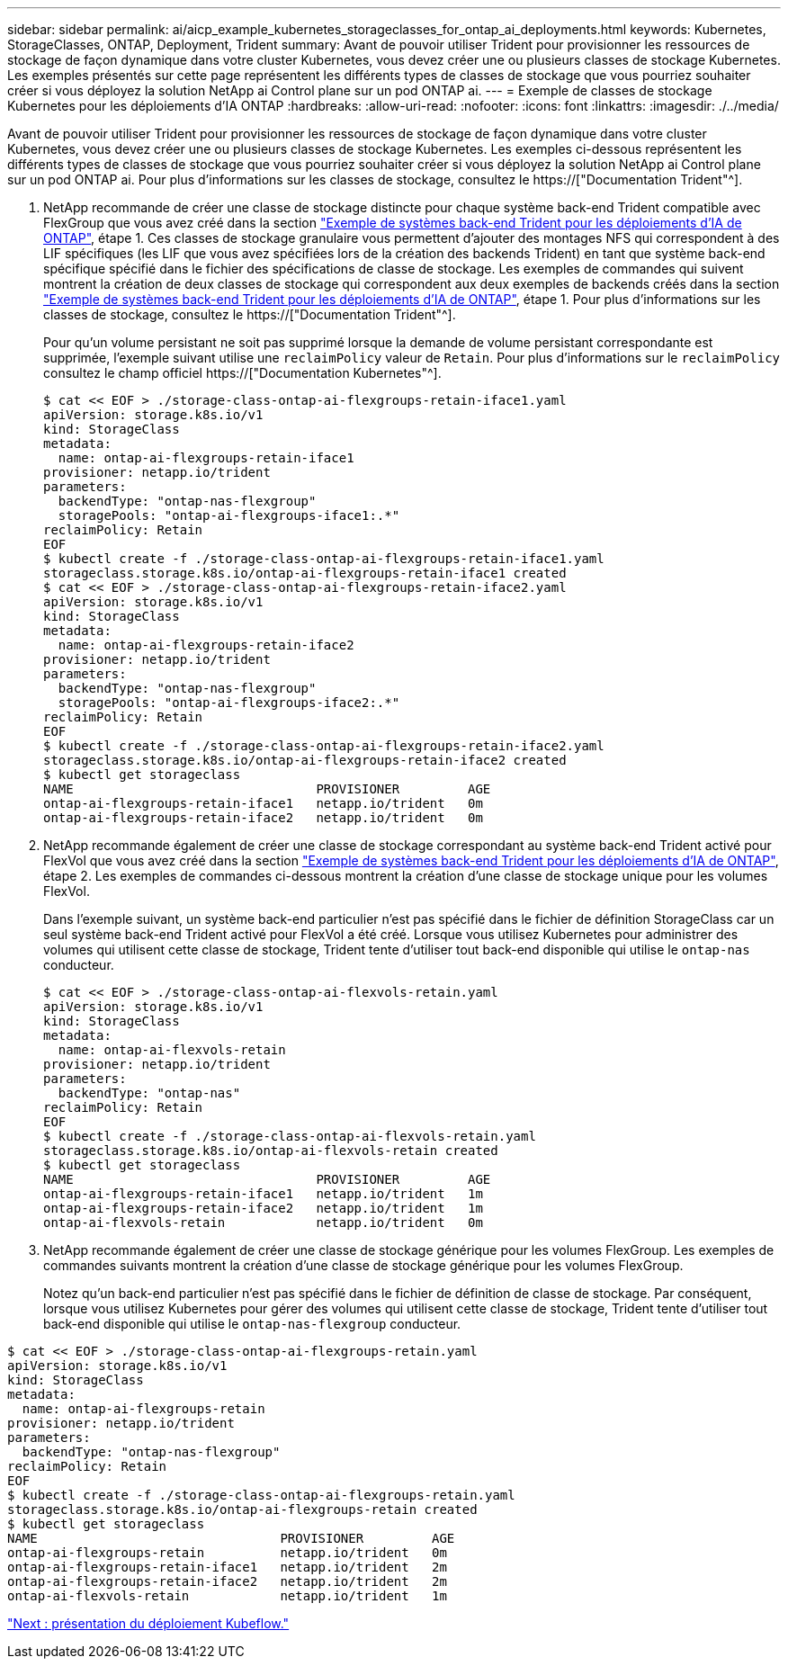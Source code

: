 ---
sidebar: sidebar 
permalink: ai/aicp_example_kubernetes_storageclasses_for_ontap_ai_deployments.html 
keywords: Kubernetes, StorageClasses, ONTAP, Deployment, Trident 
summary: Avant de pouvoir utiliser Trident pour provisionner les ressources de stockage de façon dynamique dans votre cluster Kubernetes, vous devez créer une ou plusieurs classes de stockage Kubernetes. Les exemples présentés sur cette page représentent les différents types de classes de stockage que vous pourriez souhaiter créer si vous déployez la solution NetApp ai Control plane sur un pod ONTAP ai. 
---
= Exemple de classes de stockage Kubernetes pour les déploiements d'IA ONTAP
:hardbreaks:
:allow-uri-read: 
:nofooter: 
:icons: font
:linkattrs: 
:imagesdir: ./../media/


[role="lead"]
Avant de pouvoir utiliser Trident pour provisionner les ressources de stockage de façon dynamique dans votre cluster Kubernetes, vous devez créer une ou plusieurs classes de stockage Kubernetes. Les exemples ci-dessous représentent les différents types de classes de stockage que vous pourriez souhaiter créer si vous déployez la solution NetApp ai Control plane sur un pod ONTAP ai. Pour plus d'informations sur les classes de stockage, consultez le https://["Documentation Trident"^].

. NetApp recommande de créer une classe de stockage distincte pour chaque système back-end Trident compatible avec FlexGroup que vous avez créé dans la section link:aicp_example_trident_backends_for_ontap_ai_deployments.html["Exemple de systèmes back-end Trident pour les déploiements d'IA de ONTAP"], étape 1. Ces classes de stockage granulaire vous permettent d'ajouter des montages NFS qui correspondent à des LIF spécifiques (les LIF que vous avez spécifiées lors de la création des backends Trident) en tant que système back-end spécifique spécifié dans le fichier des spécifications de classe de stockage. Les exemples de commandes qui suivent montrent la création de deux classes de stockage qui correspondent aux deux exemples de backends créés dans la section link:aicp_example_trident_backends_for_ontap_ai_deployments.html["Exemple de systèmes back-end Trident pour les déploiements d'IA de ONTAP"], étape 1. Pour plus d'informations sur les classes de stockage, consultez le https://["Documentation Trident"^].
+
Pour qu'un volume persistant ne soit pas supprimé lorsque la demande de volume persistant correspondante est supprimée, l'exemple suivant utilise une `reclaimPolicy` valeur de `Retain`. Pour plus d'informations sur le `reclaimPolicy` consultez le champ officiel https://["Documentation Kubernetes"^].

+
....
$ cat << EOF > ./storage-class-ontap-ai-flexgroups-retain-iface1.yaml
apiVersion: storage.k8s.io/v1
kind: StorageClass
metadata:
  name: ontap-ai-flexgroups-retain-iface1
provisioner: netapp.io/trident
parameters:
  backendType: "ontap-nas-flexgroup"
  storagePools: "ontap-ai-flexgroups-iface1:.*"
reclaimPolicy: Retain
EOF
$ kubectl create -f ./storage-class-ontap-ai-flexgroups-retain-iface1.yaml
storageclass.storage.k8s.io/ontap-ai-flexgroups-retain-iface1 created
$ cat << EOF > ./storage-class-ontap-ai-flexgroups-retain-iface2.yaml
apiVersion: storage.k8s.io/v1
kind: StorageClass
metadata:
  name: ontap-ai-flexgroups-retain-iface2
provisioner: netapp.io/trident
parameters:
  backendType: "ontap-nas-flexgroup"
  storagePools: "ontap-ai-flexgroups-iface2:.*"
reclaimPolicy: Retain
EOF
$ kubectl create -f ./storage-class-ontap-ai-flexgroups-retain-iface2.yaml
storageclass.storage.k8s.io/ontap-ai-flexgroups-retain-iface2 created
$ kubectl get storageclass
NAME                                PROVISIONER         AGE
ontap-ai-flexgroups-retain-iface1   netapp.io/trident   0m
ontap-ai-flexgroups-retain-iface2   netapp.io/trident   0m
....
. NetApp recommande également de créer une classe de stockage correspondant au système back-end Trident activé pour FlexVol que vous avez créé dans la section link:aicp_example_trident_backends_for_ontap_ai_deployments.html["Exemple de systèmes back-end Trident pour les déploiements d'IA de ONTAP"], étape 2. Les exemples de commandes ci-dessous montrent la création d'une classe de stockage unique pour les volumes FlexVol.
+
Dans l'exemple suivant, un système back-end particulier n'est pas spécifié dans le fichier de définition StorageClass car un seul système back-end Trident activé pour FlexVol a été créé. Lorsque vous utilisez Kubernetes pour administrer des volumes qui utilisent cette classe de stockage, Trident tente d'utiliser tout back-end disponible qui utilise le `ontap-nas` conducteur.

+
....
$ cat << EOF > ./storage-class-ontap-ai-flexvols-retain.yaml
apiVersion: storage.k8s.io/v1
kind: StorageClass
metadata:
  name: ontap-ai-flexvols-retain
provisioner: netapp.io/trident
parameters:
  backendType: "ontap-nas"
reclaimPolicy: Retain
EOF
$ kubectl create -f ./storage-class-ontap-ai-flexvols-retain.yaml
storageclass.storage.k8s.io/ontap-ai-flexvols-retain created
$ kubectl get storageclass
NAME                                PROVISIONER         AGE
ontap-ai-flexgroups-retain-iface1   netapp.io/trident   1m
ontap-ai-flexgroups-retain-iface2   netapp.io/trident   1m
ontap-ai-flexvols-retain            netapp.io/trident   0m
....
. NetApp recommande également de créer une classe de stockage générique pour les volumes FlexGroup. Les exemples de commandes suivants montrent la création d'une classe de stockage générique pour les volumes FlexGroup.
+
Notez qu'un back-end particulier n'est pas spécifié dans le fichier de définition de classe de stockage. Par conséquent, lorsque vous utilisez Kubernetes pour gérer des volumes qui utilisent cette classe de stockage, Trident tente d'utiliser tout back-end disponible qui utilise le `ontap-nas-flexgroup` conducteur.



....
$ cat << EOF > ./storage-class-ontap-ai-flexgroups-retain.yaml
apiVersion: storage.k8s.io/v1
kind: StorageClass
metadata:
  name: ontap-ai-flexgroups-retain
provisioner: netapp.io/trident
parameters:
  backendType: "ontap-nas-flexgroup"
reclaimPolicy: Retain
EOF
$ kubectl create -f ./storage-class-ontap-ai-flexgroups-retain.yaml
storageclass.storage.k8s.io/ontap-ai-flexgroups-retain created
$ kubectl get storageclass
NAME                                PROVISIONER         AGE
ontap-ai-flexgroups-retain          netapp.io/trident   0m
ontap-ai-flexgroups-retain-iface1   netapp.io/trident   2m
ontap-ai-flexgroups-retain-iface2   netapp.io/trident   2m
ontap-ai-flexvols-retain            netapp.io/trident   1m
....
link:aicp_kubeflow_deployment_overview.html["Next : présentation du déploiement Kubeflow."]
